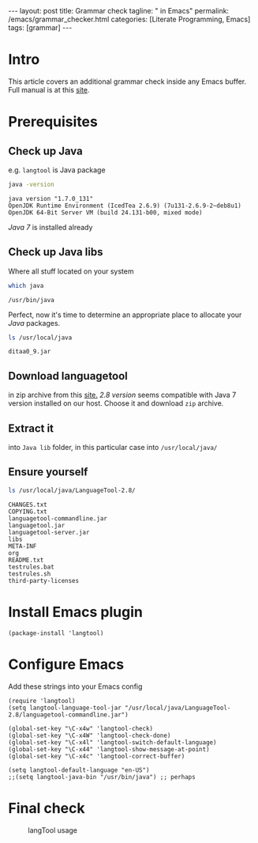 #+BEGIN_EXPORT html
---
layout: post
title: Grammar check
tagline: " in Emacs"
permalink: /emacs/grammar_checker.html
categories: [Literate Programming, Emacs]
tags: [grammar]
---
#+END_EXPORT

#+STARTUP: showall
#+OPTIONS: tags:nil num:nil \n:nil @:t ::t |:t ^:{} _:{} *:t
#+TOC: headlines 2
#+PROPERTY:header-args :results output :exports both :eval no-export

* Intro

  This article covers an additional grammar check inside any Emacs
  buffer. Full manual is at this [[https://github.com/mhayashi1120/Emacs-langtool][site]].

* Prerequisites

** Check up Java

   e.g. ~langtool~ is Java package
   
   #+BEGIN_SRC sh
   java -version
   #+END_SRC

   #+RESULTS:
   : java version "1.7.0_131"
   : OpenJDK Runtime Environment (IcedTea 2.6.9) (7u131-2.6.9-2~deb8u1)
   : OpenJDK 64-Bit Server VM (build 24.131-b00, mixed mode)

   /Java 7/ is installed already
** Check up Java libs

   Where all stuff located on your system
   
   #+BEGIN_SRC sh
   which java
   #+END_SRC

   #+RESULTS:
   : /usr/bin/java

   Perfect, now it's time to determine an appropriate place to
   allocate your /Java/ packages.
   
   #+BEGIN_SRC sh
   ls /usr/local/java
   #+END_SRC

   #+RESULTS:
   : ditaa0_9.jar

** Download languagetool

   in zip archive from this [[https://languagetool.org/download/][site.]] /2.8 version/ seems compatible with
   Java 7 version installed on our host. Choose it and download ~zip~
   archive.

** Extract it

   into ~Java lib~ folder, in this particular case into
   =/usr/local/java/=

** Ensure yourself
   
   #+BEGIN_SRC sh
   ls /usr/local/java/LanguageTool-2.8/
   #+END_SRC

   #+RESULTS:
   #+begin_example
   CHANGES.txt
   COPYING.txt
   languagetool-commandline.jar
   languagetool.jar
   languagetool-server.jar
   libs
   META-INF
   org
   README.txt
   testrules.bat
   testrules.sh
   third-party-licenses
#+end_example

* Install Emacs plugin

  #+BEGIN_SRC elisp
  (package-install 'langtool)
  #+END_SRC

  #+RESULTS:

* Configure Emacs

  Add these strings into your Emacs config
  #+BEGIN_SRC elisp
    (require 'langtool)
    (setq langtool-language-tool-jar "/usr/local/java/LanguageTool-2.8/languagetool-commandline.jar")

    (global-set-key "\C-x4w" 'langtool-check)
    (global-set-key "\C-x4W" 'langtool-check-done)
    (global-set-key "\C-x4l" 'langtool-switch-default-language)
    (global-set-key "\C-x44" 'langtool-show-message-at-point)
    (global-set-key "\C-x4c" 'langtool-correct-buffer)

    (setq langtool-default-language "en-US")
    ;;(setq langtool-java-bin "/usr/bin/java") ;; perhaps
  #+END_SRC

  #+RESULTS:

* Final check
  
  #+CAPTION: langTool usage
  #+ATTR_HTML: :alt Grammar :title Grammar check :align right
  #+ATTR_HTML: :width 80%
  [[http://0--key.github.io/assets/img/grammar/first_test.png]]
